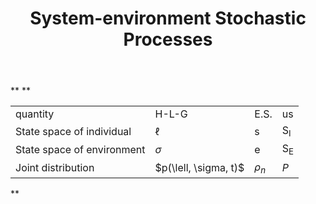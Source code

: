 #+TITLE: System-environment Stochastic Processes

**
**
| quantity | H-L-G | E.S. | us |
| State space of individual | \(\ell\) | s | S_{I} |
| State space of environment | \(\sigma\) | e | S_{E} |
| Joint distribution | \(p(\lell, \sigma, t)\) | \(\rho_{n}\) | \(P\) |
**
